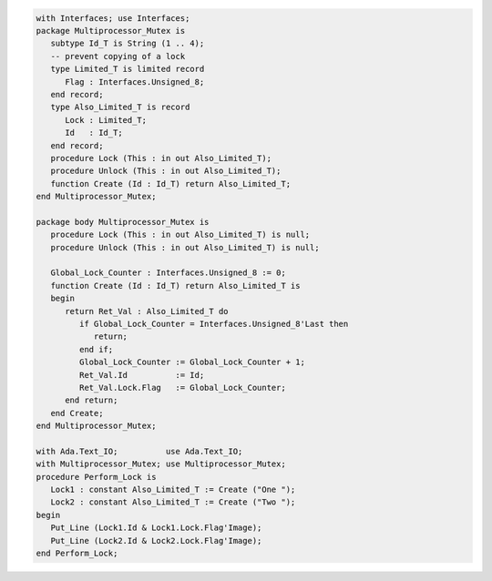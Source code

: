 .. code:: ada
   :class: ada-run

   with Interfaces; use Interfaces;
   package Multiprocessor_Mutex is
      subtype Id_T is String (1 .. 4);
      -- prevent copying of a lock
      type Limited_T is limited record
         Flag : Interfaces.Unsigned_8;
      end record;
      type Also_Limited_T is record
         Lock : Limited_T;
         Id   : Id_T;
      end record;
      procedure Lock (This : in out Also_Limited_T);
      procedure Unlock (This : in out Also_Limited_T);
      function Create (Id : Id_T) return Also_Limited_T;
   end Multiprocessor_Mutex;

   package body Multiprocessor_Mutex is
      procedure Lock (This : in out Also_Limited_T) is null;
      procedure Unlock (This : in out Also_Limited_T) is null;
   
      Global_Lock_Counter : Interfaces.Unsigned_8 := 0;
      function Create (Id : Id_T) return Also_Limited_T is
      begin
         return Ret_Val : Also_Limited_T do
            if Global_Lock_Counter = Interfaces.Unsigned_8'Last then
               return;
            end if;
            Global_Lock_Counter := Global_Lock_Counter + 1;
            Ret_Val.Id          := Id;
            Ret_Val.Lock.Flag   := Global_Lock_Counter;
         end return;
      end Create;
   end Multiprocessor_Mutex;

   with Ada.Text_IO;          use Ada.Text_IO;
   with Multiprocessor_Mutex; use Multiprocessor_Mutex;
   procedure Perform_Lock is
      Lock1 : constant Also_Limited_T := Create ("One ");
      Lock2 : constant Also_Limited_T := Create ("Two ");
   begin
      Put_Line (Lock1.Id & Lock1.Lock.Flag'Image);
      Put_Line (Lock2.Id & Lock2.Lock.Flag'Image);
   end Perform_Lock;
